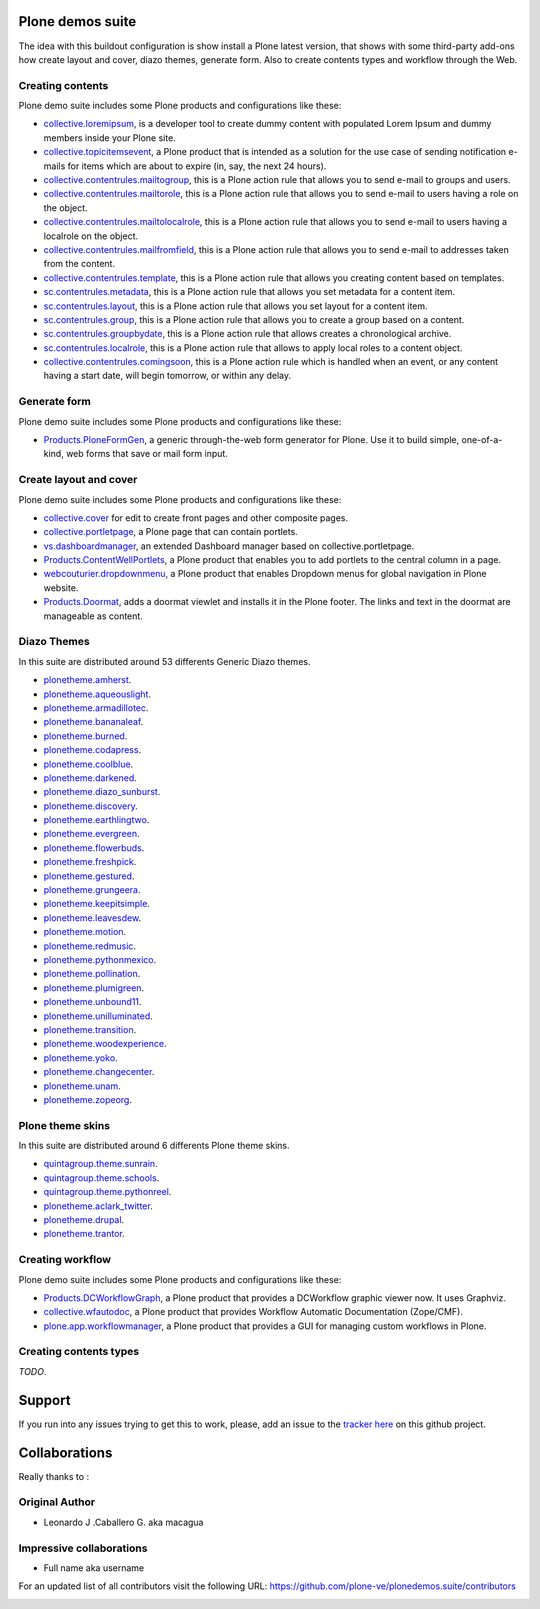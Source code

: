 Plone demos suite
=================

The idea with this buildout configuration is show install
a Plone latest version, that shows with some third-party
add-ons how create layout and cover, diazo themes, generate
form. Also to create contents types and workflow through the
Web.

Creating contents
-----------------

Plone demo suite includes some Plone products and configurations like these:

- `collective.loremipsum <https://pypi.python.org/pypi/collective.loremipsum>`_,
  is a developer tool to create dummy content with populated Lorem Ipsum and
  dummy members inside your Plone site.

- `collective.topicitemsevent <https://pypi.python.org/pypi/collective.topicitemsevent>`_,
  a Plone product that is intended as a solution for the use case of sending notification
  e-mails for items which are about to expire (in, say, the next 24 hours).

- `collective.contentrules.mailtogroup <https://pypi.python.org/pypi/collective.contentrules.mailtogroup>`_,
  this is a Plone action rule that allows you to send e-mail to groups and users.

- `collective.contentrules.mailtorole <https://pypi.python.org/pypi/collective.contentrules.mailtorole>`_,
  this is a Plone action rule that allows you to send e-mail to users having a role on the object.

- `collective.contentrules.mailtolocalrole <https://pypi.python.org/pypi/collective.contentrules.mailtolocalrole>`_,
  this is a Plone action rule that allows you to send e-mail to users having a localrole on the object.

- `collective.contentrules.mailfromfield <https://pypi.python.org/pypi/collective.contentrules.mailfromfield>`_,
  this is a Plone action rule that allows you to send e-mail to addresses taken from the content.

- `collective.contentrules.template <https://pypi.python.org/pypi/collective.contentrules.template>`_,
  this is a Plone action rule that allows you creating content based on templates.

- `sc.contentrules.metadata <https://pypi.python.org/pypi/sc.contentrules.metadata>`_,
  this is a Plone action rule that allows you set metadata for a content item.

- `sc.contentrules.layout <https://pypi.python.org/pypi/sc.contentrules.layout>`_,
  this is a Plone action rule that allows you set layout for a content item.

- `sc.contentrules.group <https://pypi.python.org/pypi/sc.contentrules.group>`_,
  this is a Plone action rule that allows you to create a group based on a content.

- `sc.contentrules.groupbydate <https://pypi.python.org/pypi/sc.contentrules.groupbydate>`_,
  this is a Plone action rule that allows creates a chronological archive.

- `sc.contentrules.localrole <https://pypi.python.org/pypi/sc.contentrules.localrole>`_,
  this is a Plone action rule that allows to apply local roles to a content object.

- `collective.contentrules.comingsoon <https://pypi.python.org/pypi/collective.contentrules.comingsoon>`_,
  this is a Plone action rule which is handled when an event, or any content having a start date, will begin
  tomorrow, or within any delay.

Generate form
-------------

Plone demo suite includes some Plone products and configurations like these:

- `Products.PloneFormGen <https://pypi.python.org/pypi/Products.PloneFormGen>`_,
  a generic through-the-web form generator for Plone. Use it to build simple,
  one-of-a-kind, web forms that save or mail form input.

Create layout and cover
-----------------------

Plone demo suite includes some Plone products and configurations like these:

- `collective.cover <https://pypi.python.org/pypi/collective.cover>`_
  for edit to create front pages and other composite pages.

- `collective.portletpage <https://pypi.python.org/pypi/collective.portletpage>`_,
  a Plone page that can contain portlets.

- `vs.dashboardmanager <https://pypi.python.org/pypi/vs.dashboardmanager>`_,
  an extended Dashboard manager based on collective.portletpage.

- `Products.ContentWellPortlets <https://pypi.python.org/pypi/Products.ContentWellPortlets>`_,
  a Plone product that enables you to add portlets to the central column in a page.

- `webcouturier.dropdownmenu <https://pypi.python.org/pypi/webcouturier.dropdownmenu>`_,
  a Plone product that enables Dropdown menus for global navigation in Plone website.

- `Products.Doormat <https://pypi.python.org/pypi/Products.Doormat>`_,
  adds a doormat viewlet and installs it in the Plone footer. The links
  and text in the doormat are manageable as content.

Diazo Themes
-------------

In this suite are distributed around 53 differents
Generic Diazo themes.

- `plonetheme.amherst <https://github.com/collective/plonetheme.amherst>`_.

- `plonetheme.aqueouslight <https://github.com/collective/plonetheme.aqueouslight>`_.

- `plonetheme.armadillotec <https://github.com/macagua/plonetheme.armadillotec>`_.

- `plonetheme.bananaleaf <https://github.com/collective/plonetheme.bananaleaf>`_.

- `plonetheme.burned <https://github.com/collective/plonetheme.burned>`_.

- `plonetheme.codapress <https://github.com/collective/plonetheme.codapress>`_.

- `plonetheme.coolblue <https://github.com/collective/plonetheme.coolblue>`_.

- `plonetheme.darkened <https://github.com/collective/plonetheme.darkened>`_.

- `plonetheme.diazo_sunburst <https://github.com/aclark4life/plonetheme.diazo_sunburst>`_.

- `plonetheme.discovery <https://github.com/giacomos/plonetheme.discovery>`_.

- `plonetheme.earthlingtwo <http://svn.plone.org/svn/collective/plonetheme.earthlingtwo/trunk/>`_.

- `plonetheme.evergreen <https://github.com/giacomos/plonetheme.evergreen>`_.

- `plonetheme.flowerbuds <https://github.com/toutpt/plonetheme.flowerbuds>`_.

- `plonetheme.freshpick <https://github.com/collective/plonetheme.freshpick>`_.

- `plonetheme.gestured <https://github.com/dante1987/plonetheme.gestured>`_.

- `plonetheme.grungeera <https://github.com/collective/plonetheme.grungeera>`_.

- `plonetheme.keepitsimple <https://github.com/collective/plonetheme.keepitsimple>`_.

- `plonetheme.leavesdew <https://github.com/giacomos/plonetheme.leavesdew>`_.

- `plonetheme.motion <https://github.com/davilima6/plonetheme.motion>`_.

- `plonetheme.redmusic <https://github.com/giacomos/plonetheme.redmusic>`_.

- `plonetheme.pythonmexico <https://github.com/PythonMexico/plonetheme.pythonmexico>`_.

- `plonetheme.pollination <http://svn.plone.org/svn/collective/plonetheme.pollination/trunk/>`_.

- `plonetheme.plumigreen <https://github.com/garbas/plonetheme.plumigreen>`_.

- `plonetheme.unbound11 <https://github.com/a-pasquale/plonetheme.unbound11>`_.

- `plonetheme.unilluminated <https://github.com/collective/plonetheme.unilluminated>`_.

- `plonetheme.transition <https://github.com/gyst/plonetheme.transition>`_.

- `plonetheme.woodexperience <https://github.com/redomino/plonetheme.woodexperience>`_.

- `plonetheme.yoko <https://github.com/tisto/plonetheme.yoko>`_.

- `plonetheme.changecenter <https://github.com/collective/plonetheme.changecenter>`_.

- `plonetheme.unam <https://github.com/imatem/plonetheme.unam>`_.

- `plonetheme.zopeorg <https://github.com/d2m/plonetheme.zopeorg>`_.

Plone theme skins
------------------

In this suite are distributed around 6 differents
Plone theme skins.

- `quintagroup.theme.sunrain <https://github.com/quintagroup/quintagroup.theme.sunrain>`_.

- `quintagroup.theme.schools <https://github.com/quintagroup/quintagroup.theme.schools>`_.

- `quintagroup.theme.pythonreel <https://github.com/quintagroup/quintagroup.theme.pythonreel>`_.

- `plonetheme.aclark_twitter <https://github.com/collective/plonetheme.aclark_twitter>`_.

- `plonetheme.drupal <https://github.com/sylvainb/plonetheme.drupal>`_.

- `plonetheme.trantor <https://github.com/tristanlt/plonetheme.trantor>`_.

Creating workflow
-----------------

Plone demo suite includes some Plone products and configurations like these:

- `Products.DCWorkflowGraph <https://pypi.python.org/pypi/Products.DCWorkflowGraph>`_,
  a Plone product that provides a DCWorkflow graphic viewer now. It uses Graphviz.

- `collective.wfautodoc <https://pypi.python.org/pypi/collective.wfautodoc>`_,
  a Plone product that provides Workflow Automatic Documentation (Zope/CMF).

- `plone.app.workflowmanager <https://pypi.python.org/pypi/plone.app.workflowmanager>`_,
  a Plone product that provides a GUI for managing custom workflows in Plone.

Creating contents types
-----------------------

*TODO*.

Support
=======

If you run into any issues trying to get this to work, please, add an
issue to the `tracker here`_ on this github project.

Collaborations
==============

Really thanks to :

Original Author
----------------

* Leonardo J .Caballero G. aka macagua

Impressive collaborations
-------------------------

* Full name aka username

For an updated list of all contributors visit the following URL: https://github.com/plone-ve/plonedemos.suite/contributors

.. image:: https://d2weczhvl823v0.cloudfront.net/plone-ve/plonedemos.suite/trend.png
   :alt: Bitdeli Badge
   :target: https://bitdeli.com/free

.. _tracker here: https://github.com/plone-ve/plonedemos.suite/issues
